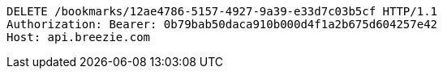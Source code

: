[source,http,options="nowrap"]
----
DELETE /bookmarks/12ae4786-5157-4927-9a39-e33d7c03b5cf HTTP/1.1
Authorization: Bearer: 0b79bab50daca910b000d4f1a2b675d604257e42
Host: api.breezie.com

----